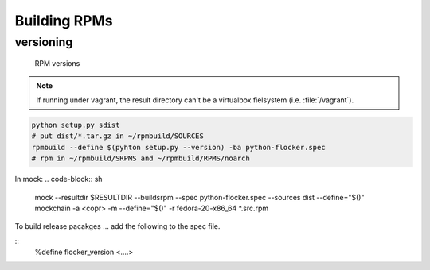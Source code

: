 Building RPMs
=============

versioning
----------
   RPM versions

.. note::
   If running under vagrant, the result directory can't be a virtualbox fielsystem (i.e. :file:`/vagrant`).

.. code-block:: sh

   python setup.py sdist
   # put dist/*.tar.gz in ~/rpmbuild/SOURCES
   rpmbuild --define $(pyhton setup.py --version) -ba python-flocker.spec
   # rpm in ~/rpmbuild/SRPMS and ~/rpmbuild/RPMS/noarch

In mock:
.. code-block:: sh
   mock --resultdir $RESULTDIR --buildsrpm --spec python-flocker.spec --sources dist --define="$()"
   mockchain -a <copr> -m --define="$()" -r fedora-20-x86_64 *.src.rpm

To build release pacakges ... add the following to the spec file.

::
   %define flocker_version <....>
